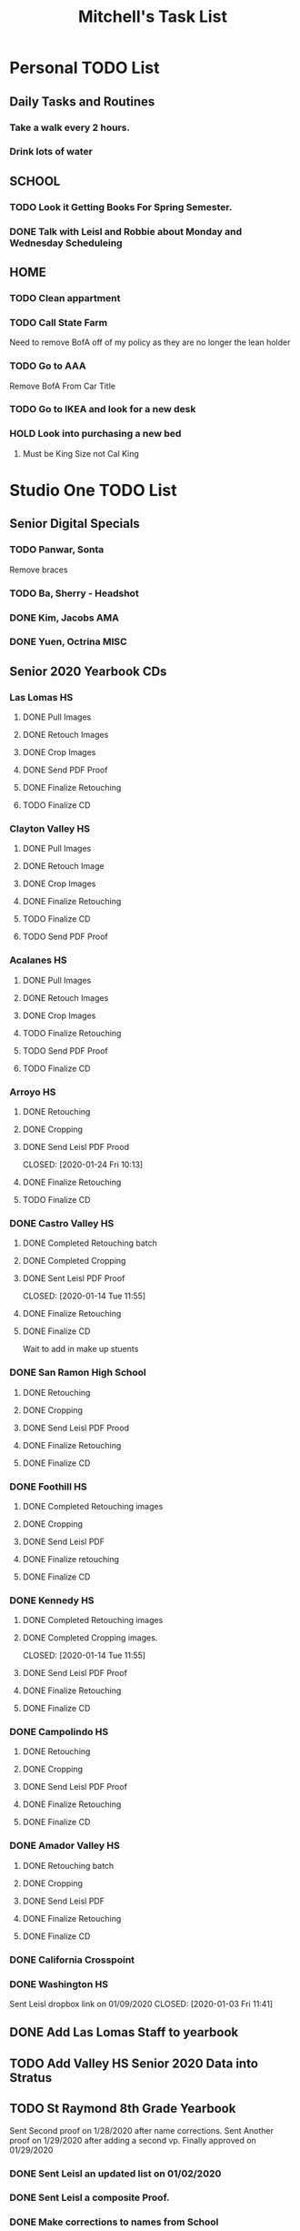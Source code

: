 #+STARTUP: indent
#+title: Mitchell's Task List
#+DESCRIPTION: General Task List
#+ARCHIVE: %s_archieve::

* Personal TODO List 
** Daily Tasks and Routines 
*** Take a walk every 2 hours. 
*** Drink lots of water
** SCHOOL
*** TODO Look it Getting Books For Spring Semester. 
*** DONE Talk with Leisl and Robbie about Monday and Wednesday Scheduleing
CLOSED: [2020-01-24 Fri 10:09]
** HOME
*** TODO Clean appartment 
SCHEDULED: <2020-01-25 Sat>
*** TODO Call State Farm  
SCHEDULED: <2020-01-28 Tue>
Need to remove BofA off of my policy as they are no longer the lean holder
*** TODO Go to AAA 
SCHEDULED: <2020-02-01 Sat>
Remove BofA From Car Title
*** TODO Go to IKEA and look for a new desk 
SCHEDULED: <2020-02-01 Sat>
*** HOLD Look into purchasing a new bed
**** Must be King Size not Cal King
* Studio One TODO List
** Senior Digital Specials
*** TODO Panwar, Sonta
Remove braces
*** TODO Ba, Sherry - Headshot 
*** DONE Kim, Jacobs AMA
CLOSED: [2020-01-24 Fri 11:01]
*** DONE Yuen, Octrina MISC 
CLOSED: [2020-01-24 Fri 14:26]
:LOGBOOK:
CLOCK: [2020-01-24 Fri 14:19]--[2020-01-24 Fri 14:26] =>  0:07
:END:
** Senior 2020 Yearbook CDs
*** Las Lomas HS
**** DONE Pull Images 
CLOSED: [2020-01-27 Mon 16:23]
**** DONE Retouch Images
CLOSED: [2020-01-27 Mon 16:32]
**** DONE Crop Images
CLOSED: [2020-01-27 Mon 18:09]
**** DONE Send PDF Proof
CLOSED: [2020-01-28 Tue 12:25]
**** DONE Finalize Retouching 
CLOSED: [2020-01-28 Tue 12:25]
**** TODO Finalize CD
*** Clayton Valley HS
**** DONE Pull Images 
CLOSED: [2020-01-28 Tue 14:41]
**** DONE Retouch Image
CLOSED: [2020-01-29 Wed 15:20]
**** DONE Crop Images
CLOSED: [2020-01-29 Wed 15:21]
**** DONE Finalize Retouching
CLOSED: [2020-01-30 Thu 11:12]
**** TODO Finalize CD
**** TODO Send PDF Proof
*** Acalanes HS
**** DONE Pull Images 
CLOSED: [2020-01-30 Thu 11:30]
**** DONE Retouch Images
CLOSED: [2020-01-30 Thu 12:35]
**** DONE Crop Images
CLOSED: [2020-01-30 Thu 15:08]
**** TODO Finalize Retouching
**** TODO Send PDF Proof
**** TODO Finalize CD
*** Arroyo HS
**** DONE Retouching
     CLOSED: [2020-01-21 Tue 09:33]
**** DONE Cropping
     CLOSED: [2020-01-21 Tue 09:33]
**** DONE Send Leisl PDF Prood
    CLOSED: [2020-01-24 Fri 10:13] 
**** DONE Finalize Retouching 
     CLOSED: [2020-01-21 Tue 15:28]
**** TODO Finalize CD
*** DONE Castro Valley HS 
CLOSED: [2020-01-27 Mon 13:49]
**** DONE Completed Retouching batch
     CLOSED: [2020-01-14 Tue 11:55]
**** DONE Completed Cropping
     CLOSED: [2020-01-14 Tue 11:55]
**** DONE Sent Leisl PDF Proof
     CLOSED: [2020-01-14 Tue 11:55] 
**** DONE Finalize Retouching 
     CLOSED: [2020-01-15 Wed 14:48]
**** DONE Finalize CD 
CLOSED: [2020-01-27 Mon 13:49]
Wait to add in make up stuents
*** DONE San Ramon High School
    CLOSED: [2020-01-24 Fri 09:22]
**** DONE Retouching
     CLOSED: [2020-01-16 Thu 14:16]
**** DONE Cropping
     CLOSED: [2020-01-21 Tue 09:32]
**** DONE Send Leisl PDF Prood
     CLOSED: [2020-01-22 Wed 09:39]
**** DONE Finalize Retouching                                    
     CLOSED: [2020-01-22 Wed 10:30]
**** DONE Finalize CD
     CLOSED: [2020-01-24 Fri 09:22]
*** DONE Foothill HS
CLOSED: [2020-01-23 Thu 12:21]
**** DONE Completed Retouching images
     CLOSED: [2020-01-14 Tue 11:56]
**** DONE Cropping 
     CLOSED: [2020-01-14 Tue 13:16]
**** DONE Send Leisl PDF
     CLOSED: [2020-01-16 Thu 10:35]
**** DONE Finalize retouching
     CLOSED: [2020-01-21 Tue 15:27]
**** DONE Finalize CD
CLOSED: [2020-01-23 Thu 12:21]
*** DONE Kennedy HS 
CLOSED: [2020-01-23 Thu 10:26]
**** DONE Completed Retouching images
     CLOSED: [2020-01-14 Tue 11:55]
**** DONE Completed Cropping images.
     CLOSED: [2020-01-14 Tue 11:55] 
**** DONE Send Leisl PDF Proof 
     CLOSED: [2020-01-14 Tue 13:40]
**** DONE Finalize Retouching 
     CLOSED: [2020-01-16 Thu 09:35]
**** DONE Finalize CD
CLOSED: [2020-01-23 Thu 10:26]
*** DONE Campolindo HS
CLOSED: [2020-01-23 Thu 10:26]
:PROPERTIES:
:ID:       c2ff22c5-c6e9-4d95-9db1-95ad62ce1749
:END:
**** DONE Retouching
     CLOSED: [2020-01-16 Thu 11:58]
**** DONE Cropping
     CLOSED: [2020-01-16 Thu 15:17]
**** DONE Send Leisl PDF Proof
     CLOSED: [2020-01-21 Tue 15:27]
**** DONE Finalize Retouching
     CLOSED: [2020-01-21 Tue 15:28]
**** DONE Finalize CD
CLOSED: [2020-01-23 Thu 10:26]
*** DONE Amador Valley HS
    CLOSED: [2020-01-21 Tue 09:31]
**** DONE Retouching batch
     CLOSED: [2020-01-13 Mon 11:45]
**** DONE Cropping 
     CLOSED: [2020-01-13 Mon 11:46]
**** DONE Send Leisl PDF
     CLOSED: [2020-01-13 Mon 11:46]
**** DONE Finalize Retouching 
     CLOSED: [2020-01-14 Tue 16:07]
**** DONE Finalize CD
CLOSED: [2020-01-21 Tue 09:37]
*** DONE California Crosspoint
    CLOSED: [2020-01-09 Thu 12:07]
*** DONE Washington HS
    DEADLINE: <2020-01-16 Thu>
    :PROPERTIES:
    :ID:       00e66dcb-0694-4a01-b8d6-c55ec133f4ab
    :END:
    Sent Leisl dropbox link on 01/09/2020
    CLOSED: [2020-01-03 Fri 11:41]
** DONE Add Las Lomas Staff to yearbook 
CLOSED: [2020-01-30 Thu 15:39]
** TODO Add Valley HS Senior 2020 Data into Stratus 
** TODO St Raymond 8th Grade Yearbook
Sent Second proof on 1/28/2020 after name corrections.
Sent Another proof on 1/29/2020 after adding a second vp.
Finally approved on 01/29/2020
*** DONE Sent Leisl an updated list on 01/02/2020 
*** DONE Sent Leisl a composite Proof. 
    CLOSED: [2020-01-16 Thu 15:26]
    :PROPERTIES:
    :ID:       f60131fc-20fd-4fc6-9eb8-3841a413be3d
    :END:
*** DONE Make corrections to names from School
CLOSED: [2020-01-28 Tue 12:39]
*** TODO Order Prints with composite
*** TODO Print 36x40 Print of Composite 
** TODO Clean up online flyers on Photobiz  
** Late Pays
*** DONE 01/24/2020
CLOSED: [2020-01-24 Fri 12:39]
** Panos
*** HOLD Northgate HS
SCHEDULED: <2020-01-30 Thu>
    Sent proof to lab on 01/09/2020
*** HOLD Clayton Valley Charter
    Order as soon as you can.
*** HOLD Acalanes HS
*** DONE Make Kennedy HS Pano Flyer and IQ Link. 
**** DONE Send Flyers by email 
    CLOSED: [2020-01-30 Thu 11:21]
    Sent Leisl pano link and pdf flyer.
*** DONE Dougherty Valley HS
    CLOSED: [2020-01-14 Tue 10:05]
     Order as soon as you can.
** HS Sports
*** DONE Foothill Girls Basketball
CLOSED: [2020-01-27 Mon 14:55]
*** DONE Foothill Boys Basketball
CLOSED: [2020-01-27 Mon 14:55]
*** DONE Dublin HS Boys Soccer
CLOSED: [2020-01-27 Mon 14:12]
*** DONE Cal Softball 
CLOSED: [2020-01-27 Mon 13:33]
*** DONE Castro Valley Girls Basketball 
    CLOSED: [2020-01-22 Wed 14:03]
*** DONE Castro Valley Girls Soccer 
    CLOSED: [2020-01-22 Wed 14:03]
*** DONE Washington HS Cheer 
    CLOSED: [2020-01-22 Wed 11:36]
*** DONE DVHS Band 
    CLOSED: [2020-01-14 Tue 13:39]
*** DONE DVHS Boys and Girls Basketball 
    CLOSED: [2020-01-15 Wed 10:47]
*** DONE Foothill HS Boys Soccer
    CLOSED: [2020-01-03 Fri 13:14]
** Rearange Forms and HTML emails in Stratus by adding -SMS- or -FORM- to the front
** Maybe upgrade Senior Server to Windows Server 
*** Help Robbie get his computer back onto the Senior Server`
** Consolidate Photoshop Licences 
** Look into [[https://www.flipsnack.com/][Flipstack]] online catalog for Senior Orders. 
** Create a message system or wordpress site for the Studio 
   Wordpress intranet, should be pretty easy to implement using WAMP
** DONE Print Financial Reports from UC 19-20 
CLOSED: [2020-01-28 Tue 14:44]
** DONE Print DVHS Access Pass for "Watkin" 20 
CLOSED: [2020-01-27 Mon 18:23]
** DONE Autobook Alameda Seniors for On Campus 
CLOSED: [2020-01-24 Fri 11:26]
** DONE Auto-Book Las Lomas and Print Envelopes. 
   CLOSED: [2020-01-21 Tue 15:27]
** DONE Clayton Valley Charter UC Images
   CLOSED: [2020-01-15 Wed 11:23]
*** Need Powerschool and Renamed To ID 
** DONE Print Senior Files for Acalanes HS 
   CLOSED: [2020-01-10 Fri 10:11]
** DONE Plan to Auto Book Acalanes HS by TIME
   CLOSED: [2020-01-09 Thu 14:54]
** DONE Send Text reminders for yearbook selections 
   CLOSED: [2020-01-09 Thu 13:35]
*** DONE Send Clayton Valley Appointment reminders 
    Not Going to send because the wrong text was sent before 
*** DONE Foothill HS and San Ramon Valley HS
    CLOSED: [2020-01-06 Mon 12:03]
*** DONE Send Amador Valley Text Reminder 
    CLOSED: [2020-01-07 Tue 09:23]
** DONE Print and Setup Clayton Valley Underclass Camera Cards 
   CLOSED: [2020-01-09 Thu 12:06]
   20 Students 
** DONE Plan to Auto Book remaining Campolindo Seniors for on campus 
   CLOSED: [2020-01-08 Wed 09:47]
** DONE Print Senior Files for Campolindo and Clayton Valley 
   CLOSED: [2020-01-08 Wed 10:30]
** DONE Reprint St. Raymond Staff ID Cards for added 4 Staff Members 
   CLOSED: [2020-01-08 Wed 13:22]
** DONE Set up Stratus on 2 Laptops for On Campus 
   CLOSED: [2020-01-07 Tue 12:35]
** DONE Setup 2 laptops for Clayton Valley, Setup 1 laptop for Campolindo
   CLOSED: [2020-01-07 Tue 12:08]
*** DONE Setup 2 Laptops with Stratus on them.
    CLOSED: [2020-01-08 Wed 13:35]
** DONE Check our USB Supply before Jan 10th for Chinese New Year delays. 
   CLOSED: [2020-01-06 Mon 12:14]
** DONE Print Acalanes HS Leadership ID Cards
CLOSED: [2020-01-02 Thu 20:37]
:PROPERTIES:
:ID:       1f36fd5f-87ae-40ff-a08a-ab06c53e4821
:END:

** Archive                                                         :ARCHIVE:
* STUDIO Plus TODO List 
** TODO Ask about removing the ability to log users off.
* MISC and LEARNING ORG MODE 
** TODO Shift M Enter creates another 
   :PROPERTIES:
   :ID:       ebc47733-3a64-4901-a729-832ce890e94a
   :END:
** [[www.orgmode.org/worg/org-tutorials/orgtutorial_dto.html][Agenda Tutorial Info]] 
** DONE Cycles C-c, C-t adds done with time stamps                 :ARCHIVE:
   CLOSED: [2020-01-02 Thu 20:40] 
** DONE Shift arrows to alter time stamps, date time, ext.         :ARCHIVE:
   CLOSED: [2020-01-02 Thu 20:40]
** Rebinded F12 for instant agenda view in org mode 
   :PROPERTIES:
   :ID:       e247c382-2461-408f-9688-a4d75978567a
   :END:
   :LOGBOOK:
   CLOCK: [2020-01-24 Fri 14:04]--[2020-01-24 Fri 14:04] =>  0:00
   :END:

